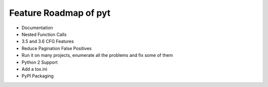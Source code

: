 Feature Roadmap of pyt
==========================================

* Documentation

* Nested Function Calls

* 3.5 and 3.6 CFG Features

* Reduce Pagination False Positives

* Run it on many projects, enumerate all the problems and fix some of them

* Python 2 Support

* Add a tox.ini

* PyPI Packaging

